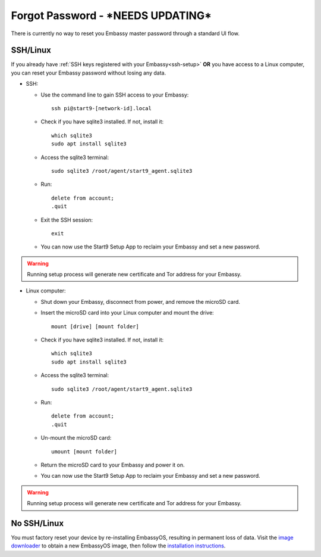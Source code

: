 .. _forgot-password:

===============
Forgot Password - ***NEEDS UPDATING***
===============

There is currently no way to reset you Embassy master password through a standard UI flow.

SSH/Linux
---------

If you already have :ref:`SSH keys registered with your Embassy<ssh-setup>` **OR** you have access to a Linux computer, you can reset your Embassy password without losing any data.

* SSH:

  * Use the command line to gain SSH access to your Embassy::

      ssh pi@start9-[network-id].local

  * Check if you have sqlite3 installed. If not, install it::

      which sqlite3
      sudo apt install sqlite3

  * Access the sqlite3 terminal::

      sudo sqlite3 /root/agent/start9_agent.sqlite3

  * Run::

      delete from account;
      .quit

  * Exit the SSH session::

      exit

  * You can now use the Start9 Setup App to reclaim your Embassy and set a new password.

.. warning:: Running setup process will generate new certificate and Tor address for your Embassy.

* Linux computer:

  * Shut down your Embassy, disconnect from power, and remove the microSD card.
  * Insert the microSD card into your Linux computer and mount the drive::

      mount [drive] [mount folder]

  * Check if you have sqlite3 installed. If not, install it::

      which sqlite3
      sudo apt install sqlite3

  * Access the sqlite3 terminal::

      sudo sqlite3 /root/agent/start9_agent.sqlite3

  * Run::

      delete from account;
      .quit

  * Un-mount the microSD card::

      umount [mount folder]

  * Return the microSD card to your Embassy and power it on.
  * You can now use the Start9 Setup App to reclaim your Embassy and set a new password.

.. warning:: Running setup process will generate new certificate and Tor address for your Embassy.


No SSH/Linux
------------

You must factory reset your device by re-installing EmbassyOS, resulting in permanent loss of data. Visit the `image downloader <https://images.start9labs.com/download>`_ to obtain a new EmbassyOS image, then follow the `installation instructions </getting-started/diy.html#installing-embassyos>`_.
